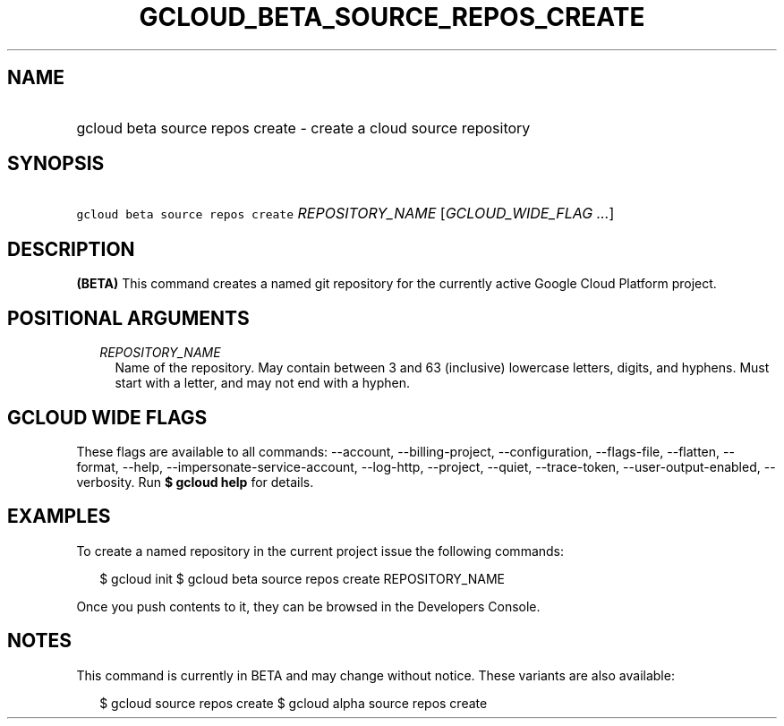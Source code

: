 
.TH "GCLOUD_BETA_SOURCE_REPOS_CREATE" 1



.SH "NAME"
.HP
gcloud beta source repos create \- create a cloud source repository



.SH "SYNOPSIS"
.HP
\f5gcloud beta source repos create\fR \fIREPOSITORY_NAME\fR [\fIGCLOUD_WIDE_FLAG\ ...\fR]



.SH "DESCRIPTION"

\fB(BETA)\fR This command creates a named git repository for the currently
active Google Cloud Platform project.



.SH "POSITIONAL ARGUMENTS"

.RS 2m
.TP 2m
\fIREPOSITORY_NAME\fR
Name of the repository. May contain between 3 and 63 (inclusive) lowercase
letters, digits, and hyphens. Must start with a letter, and may not end with a
hyphen.


.RE
.sp

.SH "GCLOUD WIDE FLAGS"

These flags are available to all commands: \-\-account, \-\-billing\-project,
\-\-configuration, \-\-flags\-file, \-\-flatten, \-\-format, \-\-help,
\-\-impersonate\-service\-account, \-\-log\-http, \-\-project, \-\-quiet,
\-\-trace\-token, \-\-user\-output\-enabled, \-\-verbosity. Run \fB$ gcloud
help\fR for details.



.SH "EXAMPLES"

To create a named repository in the current project issue the following
commands:

.RS 2m
$ gcloud init
$ gcloud beta source repos create REPOSITORY_NAME
.RE

Once you push contents to it, they can be browsed in the Developers Console.



.SH "NOTES"

This command is currently in BETA and may change without notice. These variants
are also available:

.RS 2m
$ gcloud source repos create
$ gcloud alpha source repos create
.RE

